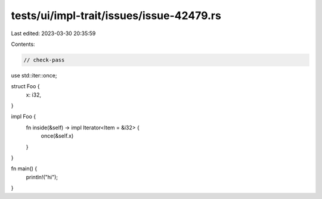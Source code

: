 tests/ui/impl-trait/issues/issue-42479.rs
=========================================

Last edited: 2023-03-30 20:35:59

Contents:

.. code-block:: rs

    // check-pass

use std::iter::once;

struct Foo {
    x: i32,
}

impl Foo {
    fn inside(&self) -> impl Iterator<Item = &i32> {
        once(&self.x)
    }
}

fn main() {
    println!("hi");
}



